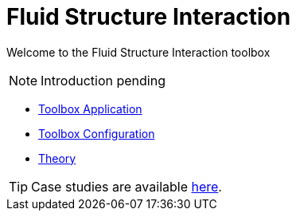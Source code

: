 = Fluid Structure Interaction

Welcome to the Fluid Structure Interaction toolbox

NOTE: Introduction pending

** xref:fsi.adoc[Toolbox Application]
** xref:toolbox.adoc[Toolbox Configuration]
** xref:theory.adoc[Theory]



TIP: Case studies are available xref:cases:fsi:README.adoc[here].
